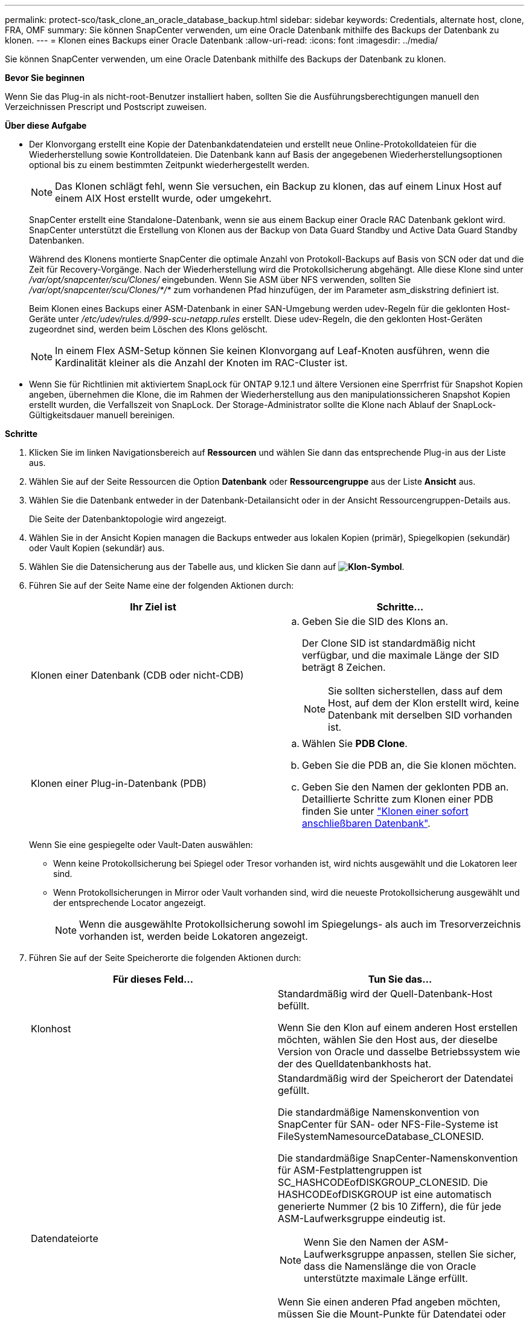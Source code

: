 ---
permalink: protect-sco/task_clone_an_oracle_database_backup.html 
sidebar: sidebar 
keywords: Credentials, alternate host, clone, FRA, OMF 
summary: Sie können SnapCenter verwenden, um eine Oracle Datenbank mithilfe des Backups der Datenbank zu klonen. 
---
= Klonen eines Backups einer Oracle Datenbank
:allow-uri-read: 
:icons: font
:imagesdir: ../media/


[role="lead"]
Sie können SnapCenter verwenden, um eine Oracle Datenbank mithilfe des Backups der Datenbank zu klonen.

*Bevor Sie beginnen*

Wenn Sie das Plug-in als nicht-root-Benutzer installiert haben, sollten Sie die Ausführungsberechtigungen manuell den Verzeichnissen Prescript und Postscript zuweisen.

*Über diese Aufgabe*

* Der Klonvorgang erstellt eine Kopie der Datenbankdatendateien und erstellt neue Online-Protokolldateien für die Wiederherstellung sowie Kontrolldateien. Die Datenbank kann auf Basis der angegebenen Wiederherstellungsoptionen optional bis zu einem bestimmten Zeitpunkt wiederhergestellt werden.
+

NOTE: Das Klonen schlägt fehl, wenn Sie versuchen, ein Backup zu klonen, das auf einem Linux Host auf einem AIX Host erstellt wurde, oder umgekehrt.

+
SnapCenter erstellt eine Standalone-Datenbank, wenn sie aus einem Backup einer Oracle RAC Datenbank geklont wird. SnapCenter unterstützt die Erstellung von Klonen aus der Backup von Data Guard Standby und Active Data Guard Standby Datenbanken.

+
Während des Klonens montierte SnapCenter die optimale Anzahl von Protokoll-Backups auf Basis von SCN oder dat und die Zeit für Recovery-Vorgänge. Nach der Wiederherstellung wird die Protokollsicherung abgehängt. Alle diese Klone sind unter _/var/opt/snapcenter/scu/Clones/_ eingebunden. Wenn Sie ASM über NFS verwenden, sollten Sie _/var/opt/snapcenter/scu/Clones/*/*_ zum vorhandenen Pfad hinzufügen, der im Parameter asm_diskstring definiert ist.

+
Beim Klonen eines Backups einer ASM-Datenbank in einer SAN-Umgebung werden udev-Regeln für die geklonten Host-Geräte unter _/etc/udev/rules.d/999-scu-netapp.rules_ erstellt. Diese udev-Regeln, die den geklonten Host-Geräten zugeordnet sind, werden beim Löschen des Klons gelöscht.

+

NOTE: In einem Flex ASM-Setup können Sie keinen Klonvorgang auf Leaf-Knoten ausführen, wenn die Kardinalität kleiner als die Anzahl der Knoten im RAC-Cluster ist.

* Wenn Sie für Richtlinien mit aktiviertem SnapLock für ONTAP 9.12.1 und ältere Versionen eine Sperrfrist für Snapshot Kopien angeben, übernehmen die Klone, die im Rahmen der Wiederherstellung aus den manipulationssicheren Snapshot Kopien erstellt wurden, die Verfallszeit von SnapLock. Der Storage-Administrator sollte die Klone nach Ablauf der SnapLock-Gültigkeitsdauer manuell bereinigen.


*Schritte*

. Klicken Sie im linken Navigationsbereich auf *Ressourcen* und wählen Sie dann das entsprechende Plug-in aus der Liste aus.
. Wählen Sie auf der Seite Ressourcen die Option *Datenbank* oder *Ressourcengruppe* aus der Liste *Ansicht* aus.
. Wählen Sie die Datenbank entweder in der Datenbank-Detailansicht oder in der Ansicht Ressourcengruppen-Details aus.
+
Die Seite der Datenbanktopologie wird angezeigt.

. Wählen Sie in der Ansicht Kopien managen die Backups entweder aus lokalen Kopien (primär), Spiegelkopien (sekundär) oder Vault Kopien (sekundär) aus.
. Wählen Sie die Datensicherung aus der Tabelle aus, und klicken Sie dann auf *image:../media/clone_icon.gif["Klon-Symbol"]*.
. Führen Sie auf der Seite Name eine der folgenden Aktionen durch:
+
|===
| Ihr Ziel ist | Schritte... 


 a| 
Klonen einer Datenbank (CDB oder nicht-CDB)
 a| 
.. Geben Sie die SID des Klons an.
+
Der Clone SID ist standardmäßig nicht verfügbar, und die maximale Länge der SID beträgt 8 Zeichen.

+

NOTE: Sie sollten sicherstellen, dass auf dem Host, auf dem der Klon erstellt wird, keine Datenbank mit derselben SID vorhanden ist.





 a| 
Klonen einer Plug-in-Datenbank (PDB)
 a| 
.. Wählen Sie *PDB Clone*.
.. Geben Sie die PDB an, die Sie klonen möchten.
.. Geben Sie den Namen der geklonten PDB an. Detaillierte Schritte zum Klonen einer PDB finden Sie unter link:../protect-sco/task_clone_a_pluggable_database.html["Klonen einer sofort anschließbaren Datenbank"^].


|===
+
Wenn Sie eine gespiegelte oder Vault-Daten auswählen:

+
** Wenn keine Protokollsicherung bei Spiegel oder Tresor vorhanden ist, wird nichts ausgewählt und die Lokatoren leer sind.
** Wenn Protokollsicherungen in Mirror oder Vault vorhanden sind, wird die neueste Protokollsicherung ausgewählt und der entsprechende Locator angezeigt.
+

NOTE: Wenn die ausgewählte Protokollsicherung sowohl im Spiegelungs- als auch im Tresorverzeichnis vorhanden ist, werden beide Lokatoren angezeigt.



. Führen Sie auf der Seite Speicherorte die folgenden Aktionen durch:
+
|===
| Für dieses Feld... | Tun Sie das... 


 a| 
Klonhost
 a| 
Standardmäßig wird der Quell-Datenbank-Host befüllt.

Wenn Sie den Klon auf einem anderen Host erstellen möchten, wählen Sie den Host aus, der dieselbe Version von Oracle und dasselbe Betriebssystem wie der des Quelldatenbankhosts hat.



 a| 
Datendateiorte
 a| 
Standardmäßig wird der Speicherort der Datendatei gefüllt.

Die standardmäßige Namenskonvention von SnapCenter für SAN- oder NFS-File-Systeme ist FileSystemNamesourceDatabase_CLONESID.

Die standardmäßige SnapCenter-Namenskonvention für ASM-Festplattengruppen ist SC_HASHCODEofDISKGROUP_CLONESID. Die HASHCODEofDISKGROUP ist eine automatisch generierte Nummer (2 bis 10 Ziffern), die für jede ASM-Laufwerksgruppe eindeutig ist.


NOTE: Wenn Sie den Namen der ASM-Laufwerksgruppe anpassen, stellen Sie sicher, dass die Namenslänge die von Oracle unterstützte maximale Länge erfüllt.

Wenn Sie einen anderen Pfad angeben möchten, müssen Sie die Mount-Punkte für Datendatei oder die Namen der ASM-Festplattengruppen für die Klondatenbank eingeben. Wenn Sie den Datenpfad anpassen, müssen Sie auch die Steuerdatei und die Redo-Log-Datei ASM-Festplattengruppennamen oder Dateisystem entweder auf den gleichen Namen für Datendateien oder auf ein vorhandenes ASM-Laufwerksgruppen oder Dateisystem ändern.



 a| 
Kontrolldateien
 a| 
Standardmäßig wird der Pfad der Kontrolldatei ausgefüllt.

Die Steuerdateien werden in derselben ASM-Laufwerksgruppe oder in demselben Dateisystem wie die der Datendateien abgelegt. Wenn Sie den Pfad der Steuerdatei überschreiben möchten, können Sie einen anderen Pfad für die Steuerdatei angeben.


NOTE: Das Dateisystem oder die ASM-Laufwerksgruppe sollte auf dem Host vorhanden sein.

Standardmäßig ist die Anzahl der Kontrolldateien mit der der Quelldatenbank identisch. Sie können die Anzahl der Kontrolldateien ändern, aber zum Klonen der Datenbank ist mindestens eine Kontrolldatei erforderlich.

Sie können den Pfad der Steuerdatei an ein anderes Dateisystem (vorhanden) anpassen als den der Quelldatenbank.



 a| 
Wiederherstellungsprotokolle
 a| 
Standardmäßig werden die Gruppe, der Pfad und ihre Größe der Wiederherstellungsprotokolle ausgefüllt.

Die Wiederherstellungsprotokolle werden in derselben ASM-Festplattengruppe oder demselben Filesystem wie die Datendateien der geklonten Datenbank platziert. Wenn Sie den Pfad für die Wiederherstellungsprotokoll-Datei überschreiben möchten, können Sie den Pfad für die Wiederherstellungsprotokolle auf ein anderes Dateisystem als den der Quelldatenbank anpassen.


NOTE: Auf dem Host sollte das neue Dateisystem oder die ASM-Laufwerksgruppe vorhanden sein.

Standardmäßig ist die Anzahl der Wiederherstellungsprotokolle, der Wiederherstellungsprotokolle und ihrer Größe mit der Quelldatenbank identisch. Sie können die folgenden Parameter ändern:

** Anzahl der Wiederherstellungsprotokolle



NOTE: Zum Klonen der Datenbank sind mindestens zwei Wiederherstellungsprotokolle erforderlich.

** Wiederholen Sie die Protokolldateien in jeder Gruppe und ihrem Pfad
+
Sie können den Pfad der Redo-Log-Datei an ein anderes (vorhandenes) Dateisystem anpassen als den der Quelldatenbank.




NOTE: In der Gruppe für Wiederherstellungsprotokolle ist mindestens eine Wiederherstellungsprotokoll-Datei erforderlich, um die Datenbank zu klonen.

** Größe der Wiederherstellungsprotokolldatei


|===
. Führen Sie auf der Seite Anmeldeinformationen die folgenden Aktionen durch:
+
|===
| Für dieses Feld... | Tun Sie das... 


 a| 
Anmeldeinformationsname für sys-Benutzer
 a| 
Wählen Sie das Credential aus, das zum Definieren des sys-Benutzerpassworts der Clone-Datenbank verwendet werden soll.

Wenn SQLNET.AUTHENTICATION_SERVICES in sqlnet.ora-Datei auf dem Ziel-Host auf KEINE gesetzt ist, sollten Sie in der SnapCenter-GUI nicht *kein* als Credential auswählen.



 a| 
Benutzername für die ASM-Instanz
 a| 
Wählen Sie *Keine* aus, wenn die OS-Authentifizierung für die Verbindung zur ASM-Instanz auf dem Clone-Host aktiviert ist.

Wählen Sie andernfalls die Oracle ASM-Berechtigung aus, die entweder mit „`sys`“-Benutzer oder mit einem Benutzer mit der Berechtigung `sysasm`“ für den Klon-Host konfiguriert ist.

|===
+
Die Oracle-Startseite, der Benutzername und die Gruppendetails werden automatisch aus der Quelldatenbank ausgefüllt. Sie können die Werte basierend auf der Oracle-Umgebung des Hosts ändern, auf dem der Klon erstellt wird.

. Führen Sie auf der Seite PreOps die folgenden Schritte aus:
+
.. Geben Sie den Pfad und die Argumente für das Prescript ein, das Sie vor dem Klonvorgang ausführen möchten.
+
Sie müssen das Prescript entweder in _/var/opt/snapcenter/spl/scripts_ oder in einem Ordner in diesem Pfad speichern. Standardmäßig ist der Pfad _/var/opt/snapcenter/spl/scripts_ ausgefüllt. Wenn Sie das Skript in einem beliebigen Ordner innerhalb dieses Pfads platziert haben, müssen Sie den vollständigen Pfad zum Ordner angeben, in dem das Skript abgelegt wird.

+
Mit SnapCenter können Sie die vordefinierten Umgebungsvariablen verwenden, wenn Sie das Preskript und das Postscript ausführen. link:../protect-sco/predefined-environment-variables-prescript-postscript-clone.html["Weitere Informationen ."^]

.. Ändern Sie im Abschnitt Datenbankparameter-Einstellungen die Werte vorausgefüllter Datenbankparameter, die zum Initialisieren der Datenbank verwendet werden.
+
Sie können weitere Parameter hinzufügen, indem Sie auf * klickenimage:../media/add_policy_from_resourcegroup.gif[""]*.

+
Wenn Sie Oracle Standard Edition verwenden und die Datenbank im Archiv-Log-Modus ausgeführt wird oder Sie eine Datenbank aus dem Wiederherstellungsprotokoll wiederherstellen möchten, fügen Sie die Parameter hinzu und geben den Pfad an.

+
*** LOG_ARCHIVE_DEST
*** LOG_ARCHIVE_DUPLEX_DEST
+

NOTE: Der fast Recovery Area (FRA) ist in den vorausgefüllten Datenbankparametern nicht definiert. Sie können FRA konfigurieren, indem Sie die zugehörigen Parameter hinzufügen.

+

NOTE: Der Standardwert von log_Archive_dest_1 liegt bei „€ORACLE_HOME/Clone_sid“ und an diesem Ort werden die Archivprotokolle der geklonten Datenbank erstellt. Wenn Sie den Parameter log_Archive_dest_1 gelöscht haben, wird der Speicherort des Archivprotokolls von Oracle bestimmt. Sie können einen neuen Speicherort für das Archivprotokoll definieren, indem Sie log_Archive_dest_1 bearbeiten. Stellen Sie jedoch sicher, dass das Dateisystem oder die Laufwerksgruppe vorhanden sein und auf dem Host verfügbar gemacht werden soll.



.. Klicken Sie auf *Zurücksetzen*, um die Standardeinstellungen für die Datenbankparameter anzuzeigen.


. Auf der PostOps Seite werden *Recover Database* und *Until Cancel* standardmäßig ausgewählt, um die Wiederherstellung der geklonten Datenbank durchzuführen.
+
SnapCenter führt eine Recovery durch, indem das letzte Protokoll-Backup montiert wird, bei dem die nicht unterbrochene Sequenz von Archivprotokollen nach dem Daten-Backup zum Klonen ausgewählt wurde. Das Protokoll und das Daten-Backup sollten sich auf dem Primärspeicher befinden, um den Klon im Primärspeicher durchzuführen und Protokoll- und Daten-Backups auf dem Sekundärspeicher zu erstellen, um den Klon im Sekundärspeicher durchzuführen.

+
Die Optionen *Recover Database* und *bis Abbrechen* sind nicht ausgewählt, wenn SnapCenter die entsprechenden Log-Backups nicht findet. Sie können den externen Archiv-Log-Speicherort angeben, wenn die Protokollsicherung in *externen Archiv-Log-Speicherorten angeben* nicht verfügbar ist. Sie können mehrere Protokollpositionen angeben.

+

NOTE: Wenn Sie eine Quelldatenbank klonen möchten, die für die Unterstützung von Flash Recovery Area (FRA) und Oracle Managed Files (OMF) konfiguriert ist, muss das Protokollziel für die Wiederherstellung auch der OMF-Verzeichnisstruktur entsprechen.

+
Die Seite PostOps wird nicht angezeigt, wenn die Quelldatenbank Data Guard Standby oder eine Active Data Guard Standby-Datenbank ist. Für Data Guard Standby oder eine Active Data Guard Standby-Datenbank bietet SnapCenter keine Option, um den Typ der Wiederherstellung in der SnapCenter GUI auszuwählen, aber die Datenbank wird mit bis Abbrechen Recovery-Typ wiederhergestellt, ohne Protokolle anzuwenden.

+
|===
| Feldname | Beschreibung 


 a| 
Bis Abbrechen
 a| 
SnapCenter führt eine Recovery durch, indem das neueste Protokoll-Backup mit der nicht unterbrochenen Sequenz von Archivprotokollen nach dem Daten-Backup, das zum Klonen ausgewählt wurde, mounten. Die geklonte Datenbank wird wiederhergestellt, bis die fehlende oder beschädigte Protokolldatei vorliegt.



 a| 
Datum und Uhrzeit
 a| 
SnapCenter stellt die Datenbank bis zu einem festgelegten Datum und einer bestimmten Uhrzeit wieder her. Das akzeptierte Format lautet mm/TT/JJJJ hh:mm:ss


NOTE: Die Zeit kann im 24-Stunden-Format angegeben werden.



 a| 
Bis SCN (Systemänderungsnummer)
 a| 
SnapCenter stellt die Datenbank bis zu einer angegebenen Systemänderungsnummer (SCN) wieder her.



 a| 
Geben Sie externe Archivprotokolle an
 a| 
Wenn die Datenbank im ARCHIVELOG-Modus ausgeführt wird, identifiziert und montiert SnapCenter die optimale Anzahl von Protokoll-Backups basierend auf dem angegebenen SCN oder dem ausgewählten Datum und der ausgewählten Zeit.

Sie können auch den externen Speicherort für das Archivprotokoll angeben.


NOTE: SnapCenter identifiziert und Mounten die Backup-Protokolle nicht automatisch, wenn Sie bis zum Abbrechen ausgewählt haben.



 a| 
Neue DBID erstellen
 a| 
Standardmäßig ist das Kontrollkästchen Neue DBID* erstellen aktiviert, um eine eindeutige Nummer (DBID) für die geklonte Datenbank zu generieren, die sie von der Quelldatenbank unterscheidet.

Deaktivieren Sie das Kontrollkästchen, wenn Sie der geklonten Datenbank die DBID der Quelldatenbank zuweisen möchten. Wenn Sie in diesem Szenario die geklonte Datenbank im externen RMAN-Katalog registrieren möchten, in dem die Quelldatenbank bereits registriert ist, schlägt der Vorgang fehl.



 a| 
Erstellen Sie eine tempfile für temporäre Tablespaces
 a| 
Aktivieren Sie das Kontrollkästchen, wenn Sie eine tempfile für den standardmäßigen temporären Tablespace der geklonten Datenbank erstellen möchten.

Wenn das Kontrollkästchen nicht aktiviert ist, wird der Datenbankklon ohne die tempfile erstellt.



 a| 
Geben Sie beim Erstellen eines Klons sql-Einträge ein, die angewendet werden sollen
 a| 
Fügen Sie die sql-Einträge hinzu, die Sie beim Erstellen des Klons anwenden möchten.



 a| 
Geben Sie Skripte ein, die nach dem Klonvorgang ausgeführt werden sollen
 a| 
Geben Sie den Pfad und die Argumente des Postskripts an, die Sie nach dem Klonvorgang ausführen möchten.

Das Postscript sollte entweder in _/var/opt/snapcenter/spl/scripts_ oder in einem Ordner in diesem Pfad gespeichert werden. Standardmäßig ist der Pfad _/var/opt/snapcenter/spl/scripts_ ausgefüllt.

Wenn Sie das Skript in einem beliebigen Ordner innerhalb dieses Pfads platziert haben, müssen Sie den vollständigen Pfad zum Ordner angeben, in dem das Skript abgelegt wird.


NOTE: Falls der Klonvorgang fehlschlägt, werden Postskripte nicht ausgeführt und Bereinigungstätigkeiten werden direkt ausgelöst.

|===
. Wählen Sie auf der Benachrichtigungsseite aus der Dropdown-Liste *E-Mail-Präferenz* die Szenarien aus, in denen Sie die E-Mails versenden möchten.
+
Außerdem müssen Sie die E-Mail-Adressen für Absender und Empfänger sowie den Betreff der E-Mail angeben. Wenn Sie den Bericht über den ausgeführten Klonvorgang anhängen möchten, wählen Sie *Job-Bericht anhängen* aus.

+

NOTE: Für eine E-Mail-Benachrichtigung müssen Sie die SMTP-Serverdetails entweder mit der GUI oder mit dem PowerShell-Befehlssatz Set-SmtpServer angegeben haben.

. Überprüfen Sie die Zusammenfassung und klicken Sie dann auf *Fertig stellen*.
+

NOTE: Während des Recovery im Rahmen des Klonens wird der Klon mit einer Warnung erstellt, auch wenn das Recovery fehlschlägt. Sie können für diesen Klon ein manuelles Recovery durchführen, um die Klondatenbank konsistent zu machen.

. Überwachen Sie den Fortschritt des Vorgangs, indem Sie auf *Monitor* > *Jobs* klicken.


*Ergebnis*

Nach dem Klonen der Datenbank können Sie die Seite „Ressourcen“ aktualisieren, um die geklonte Datenbank als eine der für Backups verfügbaren Ressourcen aufzulisten. Die geklonte Datenbank kann mithilfe des Standard-Backup-Workflows wie jede andere Datenbank gesichert oder in eine Ressourcengruppe (entweder neu erstellt oder bereits vorhanden) aufgenommen werden. Die geklonte Datenbank kann weiter geklont werden (Klon von Klonen).

Nach dem Klonen sollten Sie die geklonte Datenbank niemals umbenennen.


NOTE: Falls Sie das Recovery während des Klonens nicht durchgeführt haben, kann das Backup der geklonten Datenbank fehlschlagen, da ein unsachgemäßes Recovery erforderlich ist und Sie möglicherweise manuelles Recovery durchführen müssen. Das Protokoll-Backup kann auch fehlschlagen, wenn der Standardspeicherort, der für Archivprotokolle erfasst wurde, auf einem Storage anderer Anbieter liegt oder wenn das Storage-System nicht mit SnapCenter konfiguriert ist.

In AIX Setup können Sie den Befehl lkdev zum Sperren und den Befehl rendev verwenden, um die Festplatten umzubenennen, auf denen sich die geklonte Datenbank residierte.

Das Sperren oder Umbenennen von Geräten hat keine Auswirkungen auf den Löschvorgang. Bei AIX LVM-Layouts, die auf SAN-Geräten aufgebaut sind, werden die Umbenennung von Geräten für die geklonten SAN-Geräte nicht unterstützt.

*Weitere Informationen*

* https://kb.netapp.com/Advice_and_Troubleshooting/Data_Protection_and_Security/SnapCenter/ORA-00308%3A_cannot_open_archived_log_ORA_LOG_arch1_123_456789012.arc["Die Wiederherstellung oder das Klonen schlägt mit der ORA-00308-Fehlermeldung fehl"^]
* https://kb.netapp.com/Advice_and_Troubleshooting/Data_Protection_and_Security/SnapCenter/Failed_to_recover_a_cloned_database["Fehler beim Wiederherstellen einer geklonten Datenbank"^]
* https://kb.netapp.com/Advice_and_Troubleshooting/Data_Protection_and_Security/SnapCenter/What_are_the_customizable_parameters_for_backup_restore_and_clone_operations_on_AIX_systems["Anpassbare Parameter für Backup-, Wiederherstellungs- und Klonvorgänge auf AIX-Systemen"^]

